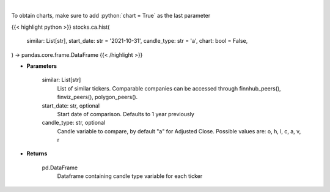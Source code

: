 .. role:: python(code)
    :language: python
    :class: highlight

|

.. raw:: html

    <h3>
    > Get historical prices for all comparison stocks
    </h3>

To obtain charts, make sure to add :python:`chart = True` as the last parameter

{{< highlight python >}}
stocks.ca.hist(
    similar: List[str],
    start_date: str = '2021-10-31', candle_type: str = 'a',
    chart: bool = False,
) -> pandas.core.frame.DataFrame
{{< /highlight >}}

* **Parameters**

    similar: List[str]
        List of similar tickers.
        Comparable companies can be accessed through
        finnhub_peers(), finviz_peers(), polygon_peers().
    start_date: str, optional
        Start date of comparison. Defaults to 1 year previously
    candle_type: str, optional
        Candle variable to compare, by default "a" for Adjusted Close. Possible values are: o, h, l, c, a, v, r

    
* **Returns**

    pd.DataFrame
        Dataframe containing candle type variable for each ticker
    